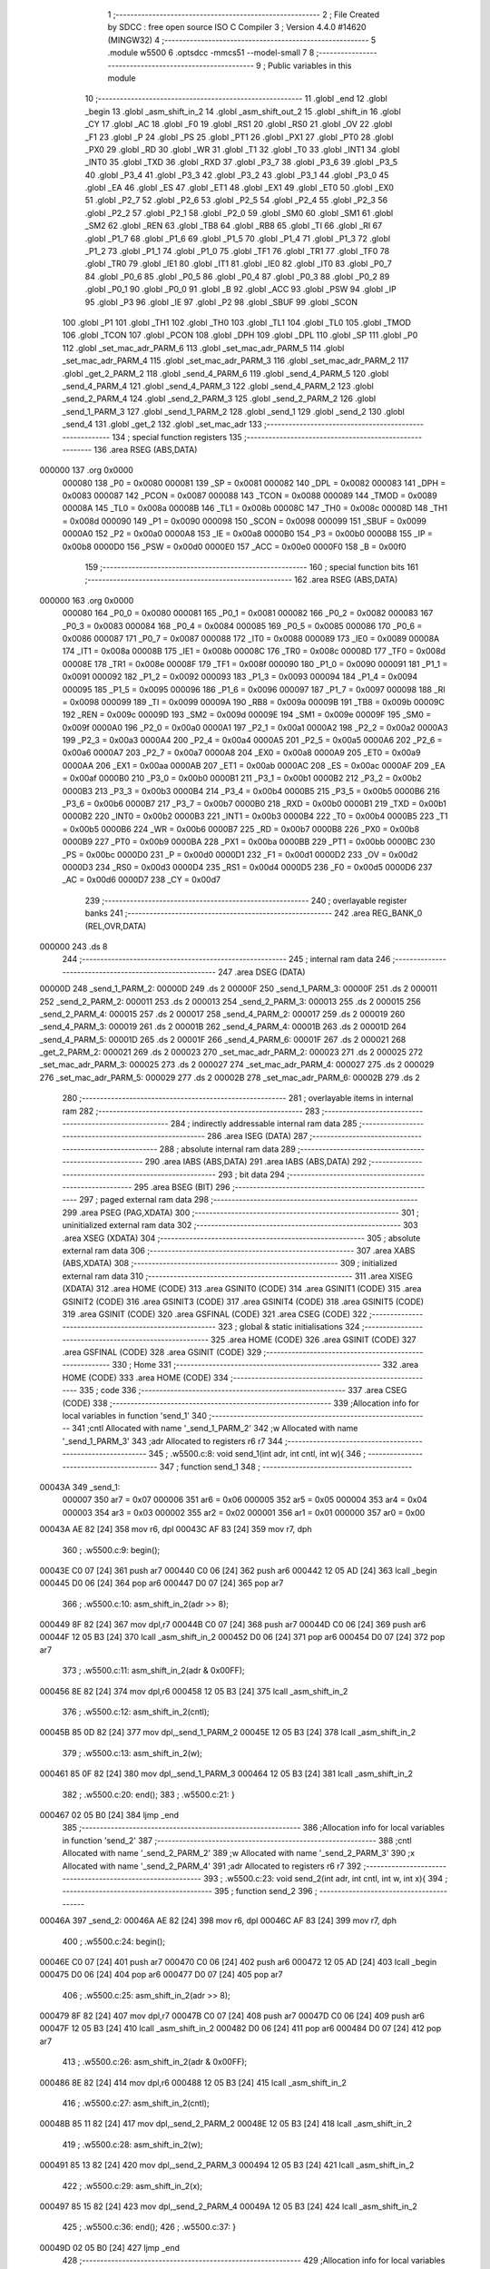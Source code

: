                                       1 ;--------------------------------------------------------
                                      2 ; File Created by SDCC : free open source ISO C Compiler 
                                      3 ; Version 4.4.0 #14620 (MINGW32)
                                      4 ;--------------------------------------------------------
                                      5 	.module w5500
                                      6 	.optsdcc -mmcs51 --model-small
                                      7 	
                                      8 ;--------------------------------------------------------
                                      9 ; Public variables in this module
                                     10 ;--------------------------------------------------------
                                     11 	.globl _end
                                     12 	.globl _begin
                                     13 	.globl _asm_shift_in_2
                                     14 	.globl _asm_shift_out_2
                                     15 	.globl _shift_in
                                     16 	.globl _CY
                                     17 	.globl _AC
                                     18 	.globl _F0
                                     19 	.globl _RS1
                                     20 	.globl _RS0
                                     21 	.globl _OV
                                     22 	.globl _F1
                                     23 	.globl _P
                                     24 	.globl _PS
                                     25 	.globl _PT1
                                     26 	.globl _PX1
                                     27 	.globl _PT0
                                     28 	.globl _PX0
                                     29 	.globl _RD
                                     30 	.globl _WR
                                     31 	.globl _T1
                                     32 	.globl _T0
                                     33 	.globl _INT1
                                     34 	.globl _INT0
                                     35 	.globl _TXD
                                     36 	.globl _RXD
                                     37 	.globl _P3_7
                                     38 	.globl _P3_6
                                     39 	.globl _P3_5
                                     40 	.globl _P3_4
                                     41 	.globl _P3_3
                                     42 	.globl _P3_2
                                     43 	.globl _P3_1
                                     44 	.globl _P3_0
                                     45 	.globl _EA
                                     46 	.globl _ES
                                     47 	.globl _ET1
                                     48 	.globl _EX1
                                     49 	.globl _ET0
                                     50 	.globl _EX0
                                     51 	.globl _P2_7
                                     52 	.globl _P2_6
                                     53 	.globl _P2_5
                                     54 	.globl _P2_4
                                     55 	.globl _P2_3
                                     56 	.globl _P2_2
                                     57 	.globl _P2_1
                                     58 	.globl _P2_0
                                     59 	.globl _SM0
                                     60 	.globl _SM1
                                     61 	.globl _SM2
                                     62 	.globl _REN
                                     63 	.globl _TB8
                                     64 	.globl _RB8
                                     65 	.globl _TI
                                     66 	.globl _RI
                                     67 	.globl _P1_7
                                     68 	.globl _P1_6
                                     69 	.globl _P1_5
                                     70 	.globl _P1_4
                                     71 	.globl _P1_3
                                     72 	.globl _P1_2
                                     73 	.globl _P1_1
                                     74 	.globl _P1_0
                                     75 	.globl _TF1
                                     76 	.globl _TR1
                                     77 	.globl _TF0
                                     78 	.globl _TR0
                                     79 	.globl _IE1
                                     80 	.globl _IT1
                                     81 	.globl _IE0
                                     82 	.globl _IT0
                                     83 	.globl _P0_7
                                     84 	.globl _P0_6
                                     85 	.globl _P0_5
                                     86 	.globl _P0_4
                                     87 	.globl _P0_3
                                     88 	.globl _P0_2
                                     89 	.globl _P0_1
                                     90 	.globl _P0_0
                                     91 	.globl _B
                                     92 	.globl _ACC
                                     93 	.globl _PSW
                                     94 	.globl _IP
                                     95 	.globl _P3
                                     96 	.globl _IE
                                     97 	.globl _P2
                                     98 	.globl _SBUF
                                     99 	.globl _SCON
                                    100 	.globl _P1
                                    101 	.globl _TH1
                                    102 	.globl _TH0
                                    103 	.globl _TL1
                                    104 	.globl _TL0
                                    105 	.globl _TMOD
                                    106 	.globl _TCON
                                    107 	.globl _PCON
                                    108 	.globl _DPH
                                    109 	.globl _DPL
                                    110 	.globl _SP
                                    111 	.globl _P0
                                    112 	.globl _set_mac_adr_PARM_6
                                    113 	.globl _set_mac_adr_PARM_5
                                    114 	.globl _set_mac_adr_PARM_4
                                    115 	.globl _set_mac_adr_PARM_3
                                    116 	.globl _set_mac_adr_PARM_2
                                    117 	.globl _get_2_PARM_2
                                    118 	.globl _send_4_PARM_6
                                    119 	.globl _send_4_PARM_5
                                    120 	.globl _send_4_PARM_4
                                    121 	.globl _send_4_PARM_3
                                    122 	.globl _send_4_PARM_2
                                    123 	.globl _send_2_PARM_4
                                    124 	.globl _send_2_PARM_3
                                    125 	.globl _send_2_PARM_2
                                    126 	.globl _send_1_PARM_3
                                    127 	.globl _send_1_PARM_2
                                    128 	.globl _send_1
                                    129 	.globl _send_2
                                    130 	.globl _send_4
                                    131 	.globl _get_2
                                    132 	.globl _set_mac_adr
                                    133 ;--------------------------------------------------------
                                    134 ; special function registers
                                    135 ;--------------------------------------------------------
                                    136 	.area RSEG    (ABS,DATA)
      000000                        137 	.org 0x0000
                           000080   138 _P0	=	0x0080
                           000081   139 _SP	=	0x0081
                           000082   140 _DPL	=	0x0082
                           000083   141 _DPH	=	0x0083
                           000087   142 _PCON	=	0x0087
                           000088   143 _TCON	=	0x0088
                           000089   144 _TMOD	=	0x0089
                           00008A   145 _TL0	=	0x008a
                           00008B   146 _TL1	=	0x008b
                           00008C   147 _TH0	=	0x008c
                           00008D   148 _TH1	=	0x008d
                           000090   149 _P1	=	0x0090
                           000098   150 _SCON	=	0x0098
                           000099   151 _SBUF	=	0x0099
                           0000A0   152 _P2	=	0x00a0
                           0000A8   153 _IE	=	0x00a8
                           0000B0   154 _P3	=	0x00b0
                           0000B8   155 _IP	=	0x00b8
                           0000D0   156 _PSW	=	0x00d0
                           0000E0   157 _ACC	=	0x00e0
                           0000F0   158 _B	=	0x00f0
                                    159 ;--------------------------------------------------------
                                    160 ; special function bits
                                    161 ;--------------------------------------------------------
                                    162 	.area RSEG    (ABS,DATA)
      000000                        163 	.org 0x0000
                           000080   164 _P0_0	=	0x0080
                           000081   165 _P0_1	=	0x0081
                           000082   166 _P0_2	=	0x0082
                           000083   167 _P0_3	=	0x0083
                           000084   168 _P0_4	=	0x0084
                           000085   169 _P0_5	=	0x0085
                           000086   170 _P0_6	=	0x0086
                           000087   171 _P0_7	=	0x0087
                           000088   172 _IT0	=	0x0088
                           000089   173 _IE0	=	0x0089
                           00008A   174 _IT1	=	0x008a
                           00008B   175 _IE1	=	0x008b
                           00008C   176 _TR0	=	0x008c
                           00008D   177 _TF0	=	0x008d
                           00008E   178 _TR1	=	0x008e
                           00008F   179 _TF1	=	0x008f
                           000090   180 _P1_0	=	0x0090
                           000091   181 _P1_1	=	0x0091
                           000092   182 _P1_2	=	0x0092
                           000093   183 _P1_3	=	0x0093
                           000094   184 _P1_4	=	0x0094
                           000095   185 _P1_5	=	0x0095
                           000096   186 _P1_6	=	0x0096
                           000097   187 _P1_7	=	0x0097
                           000098   188 _RI	=	0x0098
                           000099   189 _TI	=	0x0099
                           00009A   190 _RB8	=	0x009a
                           00009B   191 _TB8	=	0x009b
                           00009C   192 _REN	=	0x009c
                           00009D   193 _SM2	=	0x009d
                           00009E   194 _SM1	=	0x009e
                           00009F   195 _SM0	=	0x009f
                           0000A0   196 _P2_0	=	0x00a0
                           0000A1   197 _P2_1	=	0x00a1
                           0000A2   198 _P2_2	=	0x00a2
                           0000A3   199 _P2_3	=	0x00a3
                           0000A4   200 _P2_4	=	0x00a4
                           0000A5   201 _P2_5	=	0x00a5
                           0000A6   202 _P2_6	=	0x00a6
                           0000A7   203 _P2_7	=	0x00a7
                           0000A8   204 _EX0	=	0x00a8
                           0000A9   205 _ET0	=	0x00a9
                           0000AA   206 _EX1	=	0x00aa
                           0000AB   207 _ET1	=	0x00ab
                           0000AC   208 _ES	=	0x00ac
                           0000AF   209 _EA	=	0x00af
                           0000B0   210 _P3_0	=	0x00b0
                           0000B1   211 _P3_1	=	0x00b1
                           0000B2   212 _P3_2	=	0x00b2
                           0000B3   213 _P3_3	=	0x00b3
                           0000B4   214 _P3_4	=	0x00b4
                           0000B5   215 _P3_5	=	0x00b5
                           0000B6   216 _P3_6	=	0x00b6
                           0000B7   217 _P3_7	=	0x00b7
                           0000B0   218 _RXD	=	0x00b0
                           0000B1   219 _TXD	=	0x00b1
                           0000B2   220 _INT0	=	0x00b2
                           0000B3   221 _INT1	=	0x00b3
                           0000B4   222 _T0	=	0x00b4
                           0000B5   223 _T1	=	0x00b5
                           0000B6   224 _WR	=	0x00b6
                           0000B7   225 _RD	=	0x00b7
                           0000B8   226 _PX0	=	0x00b8
                           0000B9   227 _PT0	=	0x00b9
                           0000BA   228 _PX1	=	0x00ba
                           0000BB   229 _PT1	=	0x00bb
                           0000BC   230 _PS	=	0x00bc
                           0000D0   231 _P	=	0x00d0
                           0000D1   232 _F1	=	0x00d1
                           0000D2   233 _OV	=	0x00d2
                           0000D3   234 _RS0	=	0x00d3
                           0000D4   235 _RS1	=	0x00d4
                           0000D5   236 _F0	=	0x00d5
                           0000D6   237 _AC	=	0x00d6
                           0000D7   238 _CY	=	0x00d7
                                    239 ;--------------------------------------------------------
                                    240 ; overlayable register banks
                                    241 ;--------------------------------------------------------
                                    242 	.area REG_BANK_0	(REL,OVR,DATA)
      000000                        243 	.ds 8
                                    244 ;--------------------------------------------------------
                                    245 ; internal ram data
                                    246 ;--------------------------------------------------------
                                    247 	.area DSEG    (DATA)
      00000D                        248 _send_1_PARM_2:
      00000D                        249 	.ds 2
      00000F                        250 _send_1_PARM_3:
      00000F                        251 	.ds 2
      000011                        252 _send_2_PARM_2:
      000011                        253 	.ds 2
      000013                        254 _send_2_PARM_3:
      000013                        255 	.ds 2
      000015                        256 _send_2_PARM_4:
      000015                        257 	.ds 2
      000017                        258 _send_4_PARM_2:
      000017                        259 	.ds 2
      000019                        260 _send_4_PARM_3:
      000019                        261 	.ds 2
      00001B                        262 _send_4_PARM_4:
      00001B                        263 	.ds 2
      00001D                        264 _send_4_PARM_5:
      00001D                        265 	.ds 2
      00001F                        266 _send_4_PARM_6:
      00001F                        267 	.ds 2
      000021                        268 _get_2_PARM_2:
      000021                        269 	.ds 2
      000023                        270 _set_mac_adr_PARM_2:
      000023                        271 	.ds 2
      000025                        272 _set_mac_adr_PARM_3:
      000025                        273 	.ds 2
      000027                        274 _set_mac_adr_PARM_4:
      000027                        275 	.ds 2
      000029                        276 _set_mac_adr_PARM_5:
      000029                        277 	.ds 2
      00002B                        278 _set_mac_adr_PARM_6:
      00002B                        279 	.ds 2
                                    280 ;--------------------------------------------------------
                                    281 ; overlayable items in internal ram
                                    282 ;--------------------------------------------------------
                                    283 ;--------------------------------------------------------
                                    284 ; indirectly addressable internal ram data
                                    285 ;--------------------------------------------------------
                                    286 	.area ISEG    (DATA)
                                    287 ;--------------------------------------------------------
                                    288 ; absolute internal ram data
                                    289 ;--------------------------------------------------------
                                    290 	.area IABS    (ABS,DATA)
                                    291 	.area IABS    (ABS,DATA)
                                    292 ;--------------------------------------------------------
                                    293 ; bit data
                                    294 ;--------------------------------------------------------
                                    295 	.area BSEG    (BIT)
                                    296 ;--------------------------------------------------------
                                    297 ; paged external ram data
                                    298 ;--------------------------------------------------------
                                    299 	.area PSEG    (PAG,XDATA)
                                    300 ;--------------------------------------------------------
                                    301 ; uninitialized external ram data
                                    302 ;--------------------------------------------------------
                                    303 	.area XSEG    (XDATA)
                                    304 ;--------------------------------------------------------
                                    305 ; absolute external ram data
                                    306 ;--------------------------------------------------------
                                    307 	.area XABS    (ABS,XDATA)
                                    308 ;--------------------------------------------------------
                                    309 ; initialized external ram data
                                    310 ;--------------------------------------------------------
                                    311 	.area XISEG   (XDATA)
                                    312 	.area HOME    (CODE)
                                    313 	.area GSINIT0 (CODE)
                                    314 	.area GSINIT1 (CODE)
                                    315 	.area GSINIT2 (CODE)
                                    316 	.area GSINIT3 (CODE)
                                    317 	.area GSINIT4 (CODE)
                                    318 	.area GSINIT5 (CODE)
                                    319 	.area GSINIT  (CODE)
                                    320 	.area GSFINAL (CODE)
                                    321 	.area CSEG    (CODE)
                                    322 ;--------------------------------------------------------
                                    323 ; global & static initialisations
                                    324 ;--------------------------------------------------------
                                    325 	.area HOME    (CODE)
                                    326 	.area GSINIT  (CODE)
                                    327 	.area GSFINAL (CODE)
                                    328 	.area GSINIT  (CODE)
                                    329 ;--------------------------------------------------------
                                    330 ; Home
                                    331 ;--------------------------------------------------------
                                    332 	.area HOME    (CODE)
                                    333 	.area HOME    (CODE)
                                    334 ;--------------------------------------------------------
                                    335 ; code
                                    336 ;--------------------------------------------------------
                                    337 	.area CSEG    (CODE)
                                    338 ;------------------------------------------------------------
                                    339 ;Allocation info for local variables in function 'send_1'
                                    340 ;------------------------------------------------------------
                                    341 ;cntl                      Allocated with name '_send_1_PARM_2'
                                    342 ;w                         Allocated with name '_send_1_PARM_3'
                                    343 ;adr                       Allocated to registers r6 r7 
                                    344 ;------------------------------------------------------------
                                    345 ;	.\w5500.c:8: void send_1(int adr, int cntl, int w){
                                    346 ;	-----------------------------------------
                                    347 ;	 function send_1
                                    348 ;	-----------------------------------------
      00043A                        349 _send_1:
                           000007   350 	ar7 = 0x07
                           000006   351 	ar6 = 0x06
                           000005   352 	ar5 = 0x05
                           000004   353 	ar4 = 0x04
                           000003   354 	ar3 = 0x03
                           000002   355 	ar2 = 0x02
                           000001   356 	ar1 = 0x01
                           000000   357 	ar0 = 0x00
      00043A AE 82            [24]  358 	mov	r6, dpl
      00043C AF 83            [24]  359 	mov	r7, dph
                                    360 ;	.\w5500.c:9: begin();
      00043E C0 07            [24]  361 	push	ar7
      000440 C0 06            [24]  362 	push	ar6
      000442 12 05 AD         [24]  363 	lcall	_begin
      000445 D0 06            [24]  364 	pop	ar6
      000447 D0 07            [24]  365 	pop	ar7
                                    366 ;	.\w5500.c:10: asm_shift_in_2(adr >> 8);
      000449 8F 82            [24]  367 	mov	dpl,r7
      00044B C0 07            [24]  368 	push	ar7
      00044D C0 06            [24]  369 	push	ar6
      00044F 12 05 B3         [24]  370 	lcall	_asm_shift_in_2
      000452 D0 06            [24]  371 	pop	ar6
      000454 D0 07            [24]  372 	pop	ar7
                                    373 ;	.\w5500.c:11: asm_shift_in_2(adr & 0x00FF);
      000456 8E 82            [24]  374 	mov	dpl,r6
      000458 12 05 B3         [24]  375 	lcall	_asm_shift_in_2
                                    376 ;	.\w5500.c:12: asm_shift_in_2(cntl);
      00045B 85 0D 82         [24]  377 	mov	dpl,_send_1_PARM_2
      00045E 12 05 B3         [24]  378 	lcall	_asm_shift_in_2
                                    379 ;	.\w5500.c:13: asm_shift_in_2(w);
      000461 85 0F 82         [24]  380 	mov	dpl,_send_1_PARM_3
      000464 12 05 B3         [24]  381 	lcall	_asm_shift_in_2
                                    382 ;	.\w5500.c:20: end();
                                    383 ;	.\w5500.c:21: }
      000467 02 05 B0         [24]  384 	ljmp	_end
                                    385 ;------------------------------------------------------------
                                    386 ;Allocation info for local variables in function 'send_2'
                                    387 ;------------------------------------------------------------
                                    388 ;cntl                      Allocated with name '_send_2_PARM_2'
                                    389 ;w                         Allocated with name '_send_2_PARM_3'
                                    390 ;x                         Allocated with name '_send_2_PARM_4'
                                    391 ;adr                       Allocated to registers r6 r7 
                                    392 ;------------------------------------------------------------
                                    393 ;	.\w5500.c:23: void send_2(int adr, int cntl, int w, int x){
                                    394 ;	-----------------------------------------
                                    395 ;	 function send_2
                                    396 ;	-----------------------------------------
      00046A                        397 _send_2:
      00046A AE 82            [24]  398 	mov	r6, dpl
      00046C AF 83            [24]  399 	mov	r7, dph
                                    400 ;	.\w5500.c:24: begin();
      00046E C0 07            [24]  401 	push	ar7
      000470 C0 06            [24]  402 	push	ar6
      000472 12 05 AD         [24]  403 	lcall	_begin
      000475 D0 06            [24]  404 	pop	ar6
      000477 D0 07            [24]  405 	pop	ar7
                                    406 ;	.\w5500.c:25: asm_shift_in_2(adr >> 8);
      000479 8F 82            [24]  407 	mov	dpl,r7
      00047B C0 07            [24]  408 	push	ar7
      00047D C0 06            [24]  409 	push	ar6
      00047F 12 05 B3         [24]  410 	lcall	_asm_shift_in_2
      000482 D0 06            [24]  411 	pop	ar6
      000484 D0 07            [24]  412 	pop	ar7
                                    413 ;	.\w5500.c:26: asm_shift_in_2(adr & 0x00FF);
      000486 8E 82            [24]  414 	mov	dpl,r6
      000488 12 05 B3         [24]  415 	lcall	_asm_shift_in_2
                                    416 ;	.\w5500.c:27: asm_shift_in_2(cntl);
      00048B 85 11 82         [24]  417 	mov	dpl,_send_2_PARM_2
      00048E 12 05 B3         [24]  418 	lcall	_asm_shift_in_2
                                    419 ;	.\w5500.c:28: asm_shift_in_2(w);
      000491 85 13 82         [24]  420 	mov	dpl,_send_2_PARM_3
      000494 12 05 B3         [24]  421 	lcall	_asm_shift_in_2
                                    422 ;	.\w5500.c:29: asm_shift_in_2(x);
      000497 85 15 82         [24]  423 	mov	dpl,_send_2_PARM_4
      00049A 12 05 B3         [24]  424 	lcall	_asm_shift_in_2
                                    425 ;	.\w5500.c:36: end();
                                    426 ;	.\w5500.c:37: }
      00049D 02 05 B0         [24]  427 	ljmp	_end
                                    428 ;------------------------------------------------------------
                                    429 ;Allocation info for local variables in function 'send_4'
                                    430 ;------------------------------------------------------------
                                    431 ;cntl                      Allocated with name '_send_4_PARM_2'
                                    432 ;w                         Allocated with name '_send_4_PARM_3'
                                    433 ;x                         Allocated with name '_send_4_PARM_4'
                                    434 ;y                         Allocated with name '_send_4_PARM_5'
                                    435 ;z                         Allocated with name '_send_4_PARM_6'
                                    436 ;adr                       Allocated to registers r6 r7 
                                    437 ;------------------------------------------------------------
                                    438 ;	.\w5500.c:39: void send_4(int adr, int cntl, int w, int x, int y, int z){
                                    439 ;	-----------------------------------------
                                    440 ;	 function send_4
                                    441 ;	-----------------------------------------
      0004A0                        442 _send_4:
      0004A0 AE 82            [24]  443 	mov	r6, dpl
      0004A2 AF 83            [24]  444 	mov	r7, dph
                                    445 ;	.\w5500.c:40: begin();
      0004A4 C0 07            [24]  446 	push	ar7
      0004A6 C0 06            [24]  447 	push	ar6
      0004A8 12 05 AD         [24]  448 	lcall	_begin
      0004AB D0 06            [24]  449 	pop	ar6
      0004AD D0 07            [24]  450 	pop	ar7
                                    451 ;	.\w5500.c:41: asm_shift_in_2(adr >> 8);
      0004AF 8F 82            [24]  452 	mov	dpl,r7
      0004B1 C0 07            [24]  453 	push	ar7
      0004B3 C0 06            [24]  454 	push	ar6
      0004B5 12 05 B3         [24]  455 	lcall	_asm_shift_in_2
      0004B8 D0 06            [24]  456 	pop	ar6
      0004BA D0 07            [24]  457 	pop	ar7
                                    458 ;	.\w5500.c:42: asm_shift_in_2(adr & 0x00FF);
      0004BC 8E 82            [24]  459 	mov	dpl,r6
      0004BE 12 05 B3         [24]  460 	lcall	_asm_shift_in_2
                                    461 ;	.\w5500.c:43: asm_shift_in_2(cntl);
      0004C1 85 17 82         [24]  462 	mov	dpl,_send_4_PARM_2
      0004C4 12 05 B3         [24]  463 	lcall	_asm_shift_in_2
                                    464 ;	.\w5500.c:44: asm_shift_in_2(w);
      0004C7 85 19 82         [24]  465 	mov	dpl,_send_4_PARM_3
      0004CA 12 05 B3         [24]  466 	lcall	_asm_shift_in_2
                                    467 ;	.\w5500.c:45: asm_shift_in_2(x);
      0004CD 85 1B 82         [24]  468 	mov	dpl,_send_4_PARM_4
      0004D0 12 05 B3         [24]  469 	lcall	_asm_shift_in_2
                                    470 ;	.\w5500.c:46: asm_shift_in_2(y);
      0004D3 85 1D 82         [24]  471 	mov	dpl,_send_4_PARM_5
      0004D6 12 05 B3         [24]  472 	lcall	_asm_shift_in_2
                                    473 ;	.\w5500.c:47: asm_shift_in_2(z);
      0004D9 85 1F 82         [24]  474 	mov	dpl,_send_4_PARM_6
      0004DC 12 05 B3         [24]  475 	lcall	_asm_shift_in_2
                                    476 ;	.\w5500.c:56: end();
                                    477 ;	.\w5500.c:57: }
      0004DF 02 05 B0         [24]  478 	ljmp	_end
                                    479 ;------------------------------------------------------------
                                    480 ;Allocation info for local variables in function 'get_2'
                                    481 ;------------------------------------------------------------
                                    482 ;cntl                      Allocated with name '_get_2_PARM_2'
                                    483 ;adr                       Allocated to registers r6 r7 
                                    484 ;ret                       Allocated to registers r7 r6 
                                    485 ;------------------------------------------------------------
                                    486 ;	.\w5500.c:59: int get_2(int adr, int cntl){
                                    487 ;	-----------------------------------------
                                    488 ;	 function get_2
                                    489 ;	-----------------------------------------
      0004E2                        490 _get_2:
      0004E2 AE 82            [24]  491 	mov	r6, dpl
      0004E4 AF 83            [24]  492 	mov	r7, dph
                                    493 ;	.\w5500.c:61: begin();
      0004E6 C0 07            [24]  494 	push	ar7
      0004E8 C0 06            [24]  495 	push	ar6
      0004EA 12 05 AD         [24]  496 	lcall	_begin
      0004ED D0 06            [24]  497 	pop	ar6
      0004EF D0 07            [24]  498 	pop	ar7
                                    499 ;	.\w5500.c:62: asm_shift_in_2(adr>>8);
      0004F1 8F 82            [24]  500 	mov	dpl,r7
      0004F3 C0 07            [24]  501 	push	ar7
      0004F5 C0 06            [24]  502 	push	ar6
      0004F7 12 05 B3         [24]  503 	lcall	_asm_shift_in_2
      0004FA D0 06            [24]  504 	pop	ar6
      0004FC D0 07            [24]  505 	pop	ar7
                                    506 ;	.\w5500.c:63: asm_shift_in_2(adr&0x00FF);
      0004FE 8E 82            [24]  507 	mov	dpl,r6
      000500 12 05 B3         [24]  508 	lcall	_asm_shift_in_2
                                    509 ;	.\w5500.c:64: asm_shift_in_2(cntl);
      000503 85 21 82         [24]  510 	mov	dpl,_get_2_PARM_2
      000506 12 05 B3         [24]  511 	lcall	_asm_shift_in_2
                                    512 ;	.\w5500.c:65: ret = asm_shift_out_2();
      000509 12 06 8D         [24]  513 	lcall	_asm_shift_out_2
                                    514 ;	.\w5500.c:66: ret<<=8;
      00050C AE 82            [24]  515 	mov	r6,dpl
      00050E 7F 00            [12]  516 	mov	r7,#0x00
                                    517 ;	.\w5500.c:67: ret |= asm_shift_out_2();
      000510 C0 07            [24]  518 	push	ar7
      000512 C0 06            [24]  519 	push	ar6
      000514 12 06 8D         [24]  520 	lcall	_asm_shift_out_2
      000517 AD 82            [24]  521 	mov	r5, dpl
      000519 D0 06            [24]  522 	pop	ar6
      00051B D0 07            [24]  523 	pop	ar7
      00051D 7C 00            [12]  524 	mov	r4,#0x00
      00051F ED               [12]  525 	mov	a,r5
      000520 42 07            [12]  526 	orl	ar7,a
      000522 EC               [12]  527 	mov	a,r4
      000523 42 06            [12]  528 	orl	ar6,a
                                    529 ;	.\w5500.c:68: end();
      000525 C0 07            [24]  530 	push	ar7
      000527 C0 06            [24]  531 	push	ar6
      000529 12 05 B0         [24]  532 	lcall	_end
      00052C D0 06            [24]  533 	pop	ar6
      00052E D0 07            [24]  534 	pop	ar7
                                    535 ;	.\w5500.c:69: return ret;
      000530 8F 82            [24]  536 	mov	dpl, r7
      000532 8E 83            [24]  537 	mov	dph, r6
                                    538 ;	.\w5500.c:70: }
      000534 22               [24]  539 	ret
                                    540 ;------------------------------------------------------------
                                    541 ;Allocation info for local variables in function 'set_mac_adr'
                                    542 ;------------------------------------------------------------
                                    543 ;mac2                      Allocated with name '_set_mac_adr_PARM_2'
                                    544 ;mac3                      Allocated with name '_set_mac_adr_PARM_3'
                                    545 ;mac4                      Allocated with name '_set_mac_adr_PARM_4'
                                    546 ;mac5                      Allocated with name '_set_mac_adr_PARM_5'
                                    547 ;mac6                      Allocated with name '_set_mac_adr_PARM_6'
                                    548 ;mac1                      Allocated to registers r6 r7 
                                    549 ;------------------------------------------------------------
                                    550 ;	.\w5500.c:72: void set_mac_adr(int mac1, int mac2, int mac3, int mac4, int mac5, int mac6){
                                    551 ;	-----------------------------------------
                                    552 ;	 function set_mac_adr
                                    553 ;	-----------------------------------------
      000535                        554 _set_mac_adr:
      000535 AE 82            [24]  555 	mov	r6, dpl
      000537 AF 83            [24]  556 	mov	r7, dph
                                    557 ;	.\w5500.c:73: begin();
      000539 C0 07            [24]  558 	push	ar7
      00053B C0 06            [24]  559 	push	ar6
      00053D 12 05 AD         [24]  560 	lcall	_begin
                                    561 ;	.\w5500.c:74: shift_in(0x00);
      000540 75 82 00         [24]  562 	mov	dpl, #0x00
      000543 12 07 4D         [24]  563 	lcall	_shift_in
                                    564 ;	.\w5500.c:75: shift_in(0x09);
      000546 75 82 09         [24]  565 	mov	dpl, #0x09
      000549 12 07 4D         [24]  566 	lcall	_shift_in
                                    567 ;	.\w5500.c:76: shift_in(0x04);
      00054C 75 82 04         [24]  568 	mov	dpl, #0x04
      00054F 12 07 4D         [24]  569 	lcall	_shift_in
      000552 D0 06            [24]  570 	pop	ar6
      000554 D0 07            [24]  571 	pop	ar7
                                    572 ;	.\w5500.c:77: shift_in(mac1);
      000556 8E 82            [24]  573 	mov	dpl,r6
      000558 12 07 4D         [24]  574 	lcall	_shift_in
                                    575 ;	.\w5500.c:78: shift_in(mac2);
      00055B 85 23 82         [24]  576 	mov	dpl,_set_mac_adr_PARM_2
      00055E 12 07 4D         [24]  577 	lcall	_shift_in
                                    578 ;	.\w5500.c:79: shift_in(mac3);
      000561 85 25 82         [24]  579 	mov	dpl,_set_mac_adr_PARM_3
      000564 12 07 4D         [24]  580 	lcall	_shift_in
                                    581 ;	.\w5500.c:80: shift_in(mac4);
      000567 85 27 82         [24]  582 	mov	dpl,_set_mac_adr_PARM_4
      00056A 12 07 4D         [24]  583 	lcall	_shift_in
                                    584 ;	.\w5500.c:81: shift_in(mac5);
      00056D 85 29 82         [24]  585 	mov	dpl,_set_mac_adr_PARM_5
      000570 12 07 4D         [24]  586 	lcall	_shift_in
                                    587 ;	.\w5500.c:82: shift_in(mac6);
      000573 85 2B 82         [24]  588 	mov	dpl,_set_mac_adr_PARM_6
      000576 12 07 4D         [24]  589 	lcall	_shift_in
                                    590 ;	.\w5500.c:84: end();
                                    591 ;	.\w5500.c:85: }
      000579 02 05 B0         [24]  592 	ljmp	_end
                                    593 	.area CSEG    (CODE)
                                    594 	.area CONST   (CODE)
                                    595 	.area XINIT   (CODE)
                                    596 	.area CABS    (ABS,CODE)
